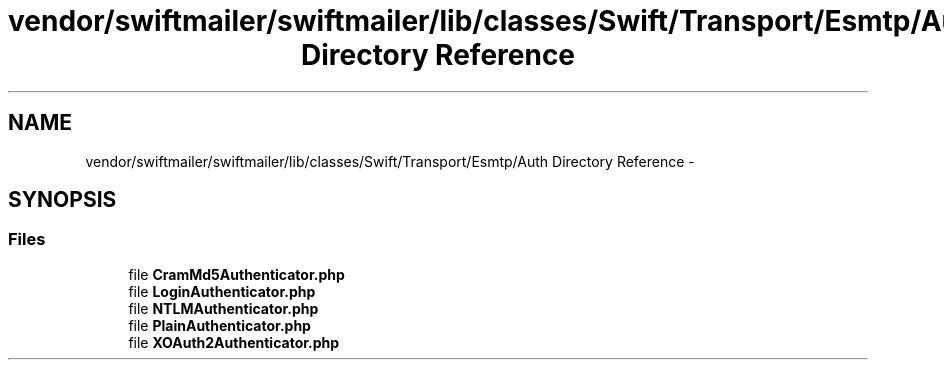 .TH "vendor/swiftmailer/swiftmailer/lib/classes/Swift/Transport/Esmtp/Auth Directory Reference" 3 "Tue Apr 14 2015" "Version 1.0" "VirtualSCADA" \" -*- nroff -*-
.ad l
.nh
.SH NAME
vendor/swiftmailer/swiftmailer/lib/classes/Swift/Transport/Esmtp/Auth Directory Reference \- 
.SH SYNOPSIS
.br
.PP
.SS "Files"

.in +1c
.ti -1c
.RI "file \fBCramMd5Authenticator\&.php\fP"
.br
.ti -1c
.RI "file \fBLoginAuthenticator\&.php\fP"
.br
.ti -1c
.RI "file \fBNTLMAuthenticator\&.php\fP"
.br
.ti -1c
.RI "file \fBPlainAuthenticator\&.php\fP"
.br
.ti -1c
.RI "file \fBXOAuth2Authenticator\&.php\fP"
.br
.in -1c
